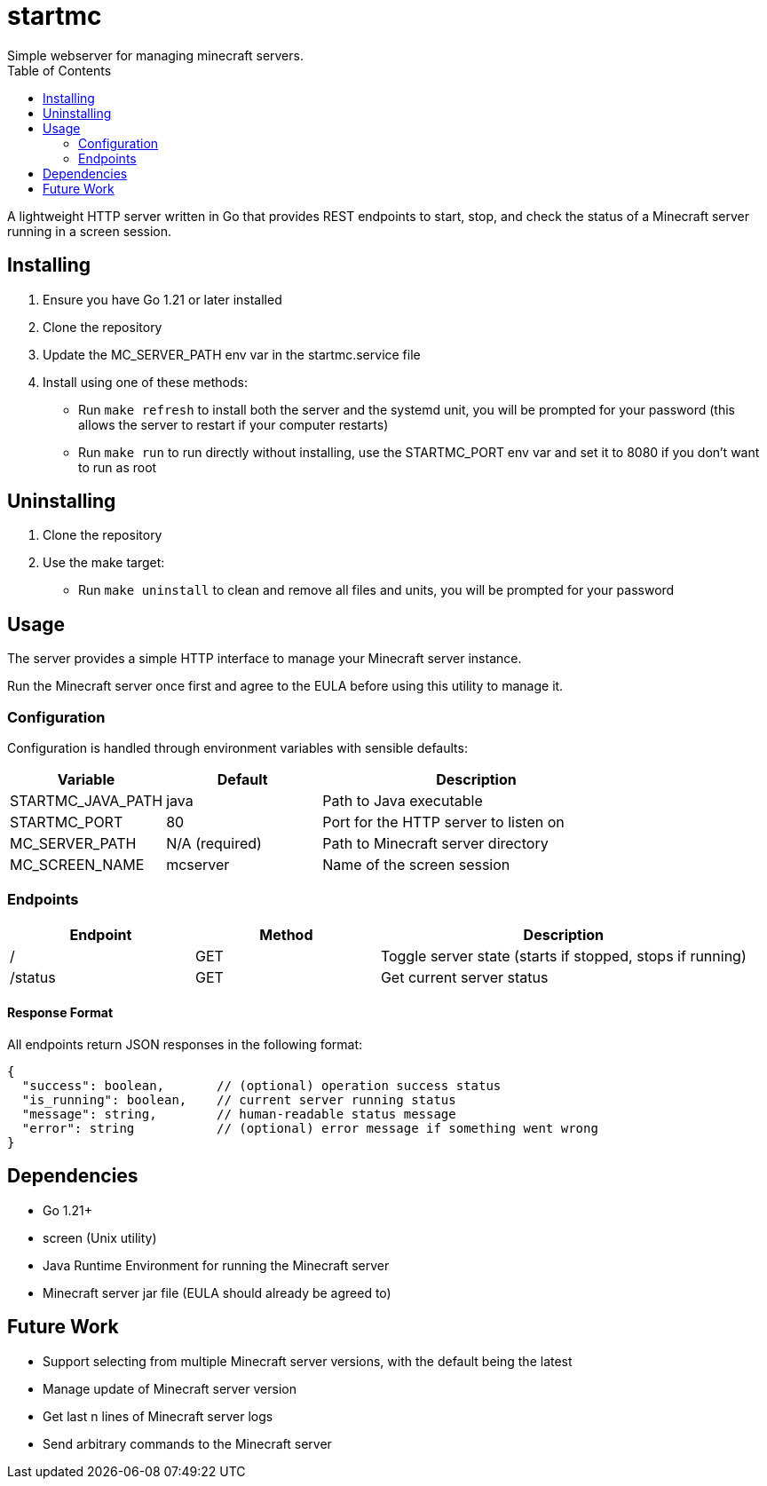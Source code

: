 :showtitle:
:toc: left
:icons: font

= startmc
Simple webserver for managing minecraft servers.

A lightweight HTTP server written in Go that provides REST endpoints to start, stop, and check the status of a Minecraft server running in a screen session.

== Installing

1. Ensure you have Go 1.21 or later installed
2. Clone the repository
3. Update the MC_SERVER_PATH env var in the startmc.service file
4. Install using one of these methods:
   * Run `make refresh` to install both the server and the systemd unit, you will be prompted for your password (this allows the server to restart if your computer restarts)
   * Run `make run` to run directly without installing, use the STARTMC_PORT env var and set it to 8080 if you don't want to run as root

== Uninstalling

1. Clone the repository
2. Use the make target:
   * Run `make uninstall` to clean and remove all files and units, you will be prompted for your password

== Usage

The server provides a simple HTTP interface to manage your Minecraft server instance.

Run the Minecraft server once first and agree to the EULA before using this utility to manage it.

=== Configuration

Configuration is handled through environment variables with sensible defaults:

[cols="1,1,2"]
|===
|Variable |Default |Description

|STARTMC_JAVA_PATH
|java
|Path to Java executable

|STARTMC_PORT
|80
|Port for the HTTP server to listen on

|MC_SERVER_PATH
|N/A (required)
|Path to Minecraft server directory

|MC_SCREEN_NAME
|mcserver
|Name of the screen session
|===

=== Endpoints

[cols="1,1,2"]
|===
|Endpoint |Method |Description

|/
|GET
|Toggle server state (starts if stopped, stops if running)

|/status
|GET
|Get current server status
|===

==== Response Format

All endpoints return JSON responses in the following format:

[,javascript]
----
{
  "success": boolean,       // (optional) operation success status
  "is_running": boolean,    // current server running status
  "message": string,        // human-readable status message
  "error": string           // (optional) error message if something went wrong
}
----

== Dependencies

* Go 1.21+
* screen (Unix utility)
* Java Runtime Environment for running the Minecraft server
* Minecraft server jar file (EULA should already be agreed to)

== Future Work

* Support selecting from multiple Minecraft server versions, with the default being the latest
* Manage update of Minecraft server version
* Get last n lines of Minecraft server logs
* Send arbitrary commands to the Minecraft server
